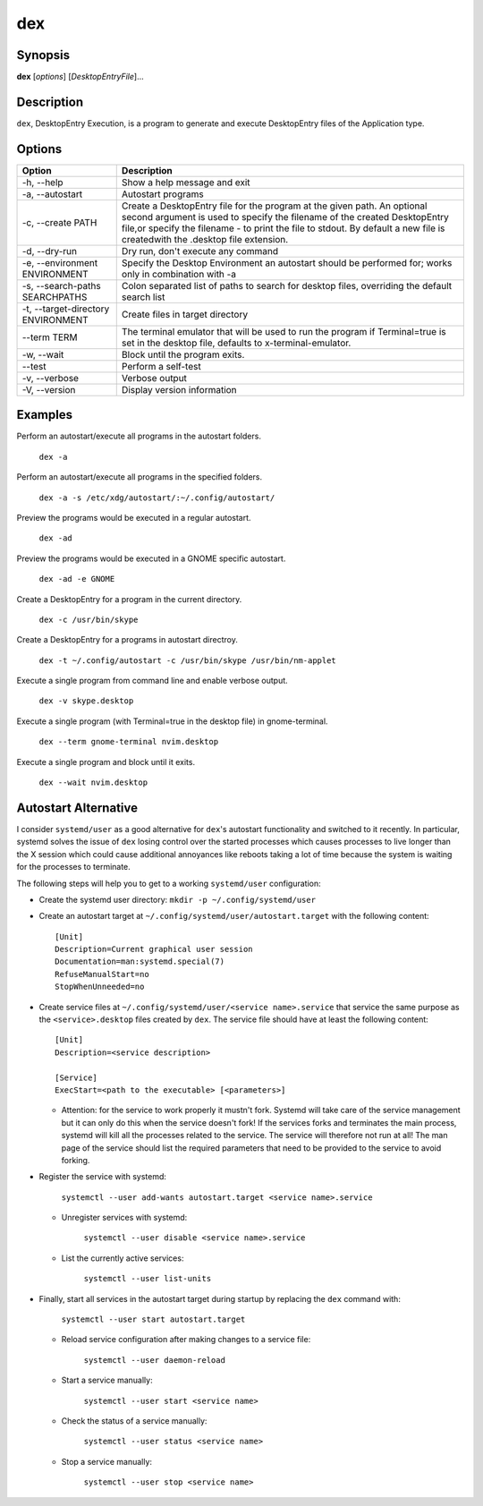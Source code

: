 dex
===

Synopsis
--------

**dex** [*options*] [*DesktopEntryFile*]...

Description
-----------

``dex``, DesktopEntry Execution, is a program to generate and execute DesktopEntry files of the Application type.

Options
-------

+------------------------------------+------------------------------------------------------------+
| Option                             | Description                                                |
+====================================+============================================================+
| -h, --help                         | Show a help message and exit                               |
+------------------------------------+------------------------------------------------------------+
| -a, --autostart                    | Autostart programs                                         |
+------------------------------------+------------------------------------------------------------+
| -c, --create PATH                  | Create a DesktopEntry file for the program at the given    |
|                                    | path. An optional second argument is used to specify the   |
|                                    | filename of the created DesktopEntry file,or specify the   |
|                                    | filename - to print the file to stdout. By default a new   |
|                                    | file is createdwith the .desktop file extension.           |
+------------------------------------+------------------------------------------------------------+
| -d, --dry-run                      | Dry run, don't execute any command                         |
+------------------------------------+------------------------------------------------------------+
| -e, --environment ENVIRONMENT      | Specify the Desktop Environment an autostart should be     |
|                                    | performed for; works only in combination with -a           |
+------------------------------------+------------------------------------------------------------+
| -s, --search-paths SEARCHPATHS     | Colon separated list of paths to search for desktop files, |
|                                    | overriding the default search list                         |
+------------------------------------+------------------------------------------------------------+
| -t, --target-directory ENVIRONMENT | Create files in target directory                           |
+------------------------------------+------------------------------------------------------------+
| --term TERM                        | The terminal emulator that will be used to run the program |
|                                    | if Terminal=true is set in the desktop file, defaults to   |
|                                    | x-terminal-emulator.                                       |
+------------------------------------+------------------------------------------------------------+
| -w, --wait                         | Block until the program exits.                             |
+------------------------------------+------------------------------------------------------------+
| --test                             | Perform a self-test                                        |
+------------------------------------+------------------------------------------------------------+
| -v, --verbose                      | Verbose output                                             |
+------------------------------------+------------------------------------------------------------+
| -V, --version                      | Display version information                                |
+------------------------------------+------------------------------------------------------------+

Examples
--------

Perform an autostart/execute all programs in the autostart folders.

        ``dex -a``

Perform an autostart/execute all programs in the specified folders.

        ``dex -a -s /etc/xdg/autostart/:~/.config/autostart/``

Preview the programs would be executed in a regular autostart.

       ``dex -ad``

Preview the programs would be executed in a GNOME specific autostart.

       ``dex -ad -e GNOME``

Create a DesktopEntry for a program in the current directory.

       ``dex -c /usr/bin/skype``

Create a DesktopEntry for a programs in autostart directroy.

       ``dex -t ~/.config/autostart -c /usr/bin/skype /usr/bin/nm-applet``

Execute a single program from command line and enable verbose output.

       ``dex -v skype.desktop``

Execute a single program (with Terminal=true in the desktop file) in gnome-terminal.

        ``dex --term gnome-terminal nvim.desktop``

Execute a single program and block until it exits.

        ``dex --wait nvim.desktop``

Autostart Alternative
---------------------

I consider ``systemd/user`` as a good alternative for ``dex``'s autostart
functionality and switched to it recently. In particular, systemd solves the
issue of ``dex`` losing control over the started processes which causes
processes to live longer than the X session which could cause additional
annoyances like reboots taking a lot of time because the system is waiting for
the processes to terminate.

The following steps will help you to get to a working ``systemd/user``
configuration:

- Create the systemd user directory: ``mkdir -p ~/.config/systemd/user``
- Create an autostart target at ``~/.config/systemd/user/autostart.target``
  with the following content::

        [Unit]
        Description=Current graphical user session
        Documentation=man:systemd.special(7)
        RefuseManualStart=no
        StopWhenUnneeded=no

- Create service files at ``~/.config/systemd/user/<service name>.service`` that
  service the same purpose as the ``<service>.desktop`` files created by
  ``dex``. The service file should have at least the following content::

        [Unit]
        Description=<service description>

        [Service]
        ExecStart=<path to the executable> [<parameters>]

  - Attention: for the service to work properly it mustn't fork. Systemd will
    take care of the service management but it can only do this when the service
    doesn't fork! If the services forks and terminates the main process, systemd
    will kill all the processes related to the service. The service will
    therefore not run at all! The man page of the service should list the
    required parameters that need to be provided to the service to avoid
    forking.

- Register the service with systemd:

      ``systemctl --user add-wants autostart.target <service name>.service``

  - Unregister services with systemd:

      ``systemctl --user disable <service name>.service``

  - List the currently active services:

      ``systemctl --user list-units``

- Finally, start all services in the autostart target during startup by
  replacing the ``dex`` command with:

      ``systemctl --user start autostart.target``

  - Reload service configuration after making changes to a service file:

        ``systemctl --user daemon-reload``

  - Start a service manually:

        ``systemctl --user start <service name>``

  - Check the status of a service manually:

        ``systemctl --user status <service name>``

  - Stop a service manually:

        ``systemctl --user stop <service name>``
